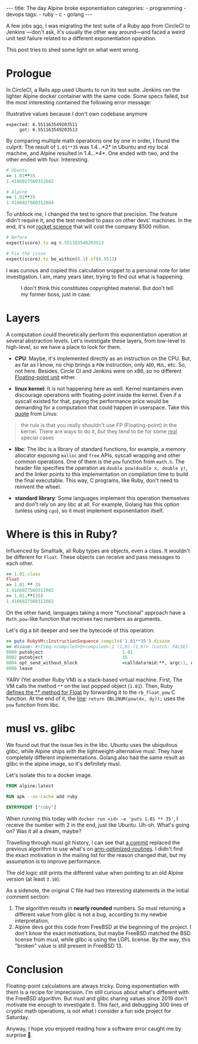 #+BEGIN_EXPORT html
---
title: The day Alpine broke exponentiation
categories:
  - programming
  - devops
tags:
  - ruby
  - c
  - golang
---
#+END_EXPORT


A few jobs ago, I was migrating the test suite of a Ruby app from CircleCI to Jenkins —don't ask, it's usually the other way around—and
faced a weird unit test failure related to a different exponentiation operation.

This post tries to shed some light on what went wrong.

* Prologue
In CircleCI, a Rails app used Ubuntu to run its test suite. Jenkins ran the lighter Alpine docker container with the same code.
Some specs failed, but the most interesting contained the following error message:

#+CAPTION: Illustrative values because I don't own codebase anymore
#+begin_src rspec
expected: 6.551163549203511
     got: 6.551163549203513
#+end_src

By comparing multiple math operations one by one in order, I found the culprit:
The result of ~1.01**35~ was 1.4...*2* in Ubuntu and my local machine, and Alpine resulted in 1.4...*4*.
One ended with two, and the other ended with four. Interesting.

#+begin_src ruby
# Ubuntu
>> 1.01**35
1.4166027560312682

# Alpine
>> 1.01**35
1.4166027560312684
#+end_src

To unblock me, I changed the test to ignore that precision.
The feature didn't require it, and the test needed to pass on other devs' machines.
In the end, it's not [[https://www-users.cse.umn.edu/~arnold/disasters/ariane.html][rocket science]] that will cost the company $500 million.

#+begin_src ruby
# Before
expect(score).to eq 6.551163549203513

# Fix the issue
expect(score).to be_within(0.1).of(6.5511)
#+end_src

I was curious and copied this calculation snippet to a personal note for later investigation.
I am, many years later, trying to find out what is happening.

#+CAPTION: I don't think this constitutes copyrighted material. But don't tell my former boss, just in case.
[[./res/wrong-pow/note.png]]

* Layers
A computation could theoretically perform this exponentiation operation at several abstraction levels.
Let's investigate these layers, from low-level to high-level, so we have a place to look for them.

- *CPU*:
   Maybe, it's implemented directly as an instruction on the CPU.
   But, as far as I know, no chip brings a ~POW~ instruction, only ~ADD~, ~MUL~, etc.
   So, not here.
   Besides, Circle CI and Jenkins were on x86, so no different [[https://en.wikipedia.org/wiki/Floating-point_unit][Floating-point unit]] either.

- *linux kernel*:
   It is not happening here as well. Kernel mantainers even discourage operations with floating-point inside the kernel.
   Even if a syscall existed for that, paying the performance price would be demanding for a computation that could happen in userspace.
   Take this [[https://yarchive.net/comp/linux/kernel_fp.html][quote]] from Linus:

#+BEGIN_QUOTE
the rule is that you really shouldn't use FP (Floating-point) in the kernel. There are ways to do it, but they tend to be for some _real_
special cases
#+END_QUOTE

- *libc*:
   The libc is a library of standard functions, for example, a memory allocator exposing ~malloc~ and ~free~ APIs, syscall wrapping and other common operations.
   One of them is the ~pow~ function from ~math.h~.
   The header file specifies the operation as ~double pow(double x, double y)~, and the linker points to this implementation on compilation time to build the final executable.
   This way, C programs, like Ruby, don't need to reinvent the wheel.

- *standard library*:
   Some languages implement this operation themselves and don't rely on any libc at all.
   For example, Golang has this option (unless using ~cgo~), so it must implement exponentiation itself.

* Where is this in Ruby?
Influenced by Smalltalk, all Ruby types are objects, even a class.
It wouldn't be different for ~Float~.
These objects can receive and pass messages to each other.

#+begin_src ruby
>> 1.01.class
Float
>> 1.01 ** 35
1.4166027560312682
>> 1.01.**(35)
1.4166027560312682
#+end_src

On the other hand, languages taking a more "functional" approach have a ~Math.pow~-like function that receives two numbers as arguments.

Let's dig a bit deeper and see the bytecode of this operation:

#+BEGIN_SRC ruby
>> puts RubyVM::InstructionSequence.compile('1.01**35').disasm
== disasm: #<ISeq:<compiled>@<compiled>:1 (1,0)-(1,8)> (catch: FALSE)
0000 putobject                              1.01                      (   1)[Li]
0002 putobject                              35
0004 opt_send_without_block                 <calldata!mid:**, argc:1, ARGS_SIMPLE>
0006 leave
#+END_SRC

YARV (Yet another Ruby VM) is a stack-based virtual machine.
First, The VM calls the method ~**~ on the last popped object (~1.01~).
Then, Ruby [[https://github.com/ruby/ruby/blob/fb4df44d1670e9d25aef6b235a7281199a177edb/numeric.c#L6395][defines the ** method for Float]] by forwarding it to the ~rb_float_pow~ C function.
At the end of it, the [[https://github.com/ruby/ruby/blob/fb4df44d1670e9d25aef6b235a7281199a177edb/numeric.c#L1535][line]]: ~return DBL2NUM(pow(dx, dy));~ uses the ~pow~ function from libc.

* musl vs. glibc
We found out that the issue lies in the libc.
Ubuntu uses the ubiquitous glibc, while Alpine ships with the lightweight-alternative musl.
They have completely different implementations.
Golang also had the same result as glibc in the alpine image, so it's definitely musl.

Let's isolate this to a docker image.

#+begin_src dockerfile
FROM alpine:latest

RUN apk --no-cache add ruby

ENTRYPOINT ["ruby"]
#+end_src

When running this today with ~docker run <id> -e 'puts 1.01 ** 35'~, I receive the number with 2 in the end, just like Ubuntu.
Uh-oh. What's going on? Was it all a dream, maybe?

Travelling through musl git history, I can see that [[https://git.musl-libc.org/cgit/musl/commit/?h=v1.2.3&id=e4dd65305a04][a commit]]  replaced the previous algorithm to use what's on [[https://github.com/ARM-software/optimized-routines][arm-optimized-routines]].
I didn't find the exact motivation in the mailing list for the reason changed that, but my assumption is to improve performance.

The old logic still prints the different value when pointing to an old Alpine version (at least ~3.10~).

As a sidenote, the original C file had two interesting statements in the initial comment section:
1. The algorithm results in *nearly rounded* numbers. So musl returning a different value from glibc is not a bug, according to my newbie interpretation,
2. Alpine devs got this code from FreeBSD at the beginning of the project. I don't know the exact motivations,
   but maybe FreeBSD matched the BSD license from musl, while glibc is using the LGPL license.
   By the way, this "broken" value is still present in FreeBSD 13.

* Conclusion
Floating-point calculations are always tricky.
Doing exponentiation with them is a recipe for imprecision.
I'm still curious about what's different with the FreeBSD algorithm.
But musl and glibc sharing values since 2019 don't motivate me enough to investigate it.
This fact, and debugging 300 lines of cryptic math operations, is not what I consider a fun side project for Saturday.

Anyway, I hope you enjoyed reading how a software error caught me by surprise 👋.
